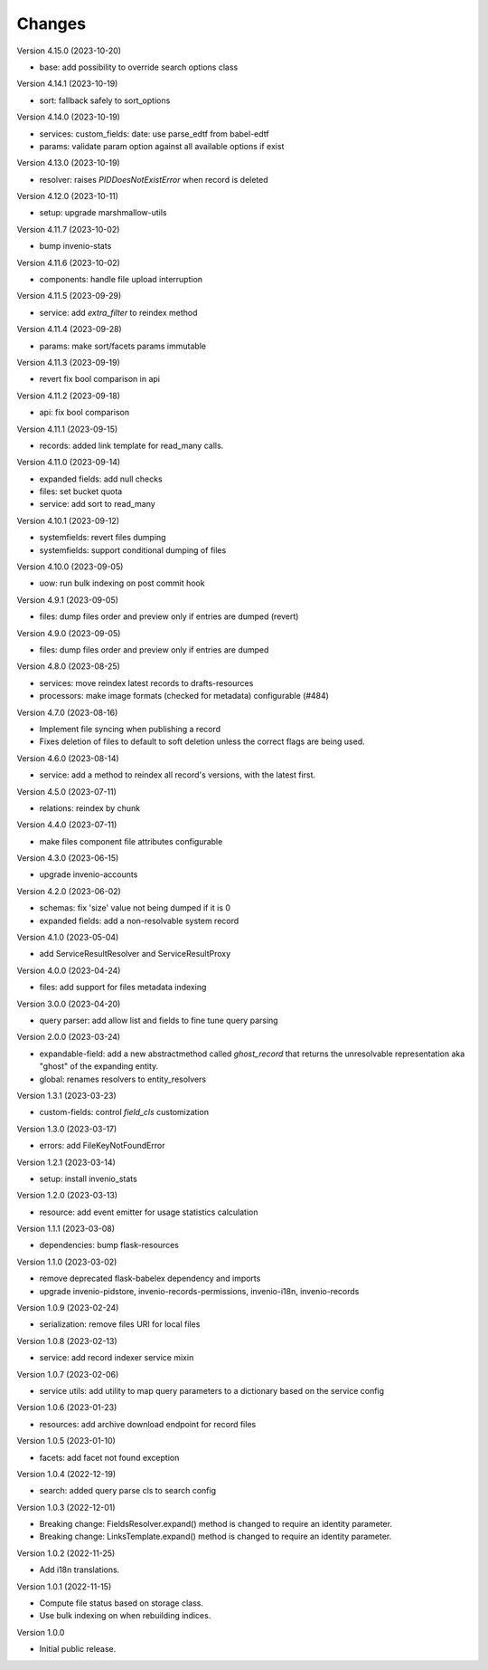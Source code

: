 ..
    Copyright (C) 2020-2023 CERN.

    Invenio-Records-Resources is free software; you can redistribute it and/or
    modify it under the terms of the MIT License; see LICENSE file for more
    details.

Changes
=======

Version 4.15.0 (2023-10-20)

- base: add possibility to override search options class

Version 4.14.1 (2023-10-19)

- sort: fallback safely to sort_options

Version 4.14.0 (2023-10-19)

- services: custom_fields: date: use parse_edtf from babel-edtf
- params: validate param option against all available options if exist

Version 4.13.0 (2023-10-19)

- resolver: raises `PIDDoesNotExistError` when record is deleted

Version 4.12.0 (2023-10-11)

- setup: upgrade marshmallow-utils

Version 4.11.7 (2023-10-02)

- bump invenio-stats

Version 4.11.6 (2023-10-02)

- components: handle file upload interruption

Version 4.11.5 (2023-09-29)

- service: add `extra_filter` to reindex method

Version 4.11.4 (2023-09-28)

- params: make sort/facets params immutable

Version 4.11.3 (2023-09-19)

- revert fix bool comparison in api

Version 4.11.2 (2023-09-18)

-  api: fix bool comparison

Version 4.11.1 (2023-09-15)

- records: added link template for read_many calls.

Version 4.11.0 (2023-09-14)

- expanded fields: add null checks
- files: set bucket quota
- service: add sort to read_many

Version 4.10.1 (2023-09-12)

- systemfields: revert files dumping
- systemfields: support conditional dumping of files

Version 4.10.0 (2023-09-05)

- uow: run bulk indexing on post commit hook

Version 4.9.1 (2023-09-05)

- files: dump files order and preview only if entries are dumped (revert)

Version 4.9.0 (2023-09-05)

- files: dump files order and preview only if entries are dumped

Version 4.8.0 (2023-08-25)

- services: move reindex latest records to drafts-resources
- processors: make image formats (checked for metadata) configurable (#484)

Version 4.7.0 (2023-08-16)

- Implement file syncing when publishing a record
- Fixes deletion of files to default to soft deletion unless
  the correct flags are being used.

Version 4.6.0 (2023-08-14)

- service: add a method to reindex all record's versions, with the
  latest first.

Version 4.5.0 (2023-07-11)

- relations: reindex by chunk

Version 4.4.0 (2023-07-11)

- make files component file attributes configurable

Version 4.3.0 (2023-06-15)

- upgrade invenio-accounts

Version 4.2.0 (2023-06-02)

- schemas: fix 'size' value not being dumped if it is 0
- expanded fields: add a non-resolvable system record

Version 4.1.0 (2023-05-04)

- add ServiceResultResolver and ServiceResultProxy

Version 4.0.0 (2023-04-24)

- files: add support for files metadata indexing

Version 3.0.0 (2023-04-20)

- query parser: add allow list and fields to fine tune query parsing

Version 2.0.0 (2023-03-24)

- expandable-field: add a new abstractmethod called `ghost_record` that returns the
  unresolvable representation aka "ghost" of the expanding entity.
- global: renames resolvers to entity_resolvers

Version 1.3.1 (2023-03-23)

- custom-fields: control `field_cls` customization

Version 1.3.0 (2023-03-17)

- errors: add FileKeyNotFoundError

Version 1.2.1 (2023-03-14)

- setup: install invenio_stats

Version 1.2.0 (2023-03-13)

- resource: add event emitter for usage statistics calculation

Version 1.1.1 (2023-03-08)

- dependencies: bump flask-resources

Version 1.1.0 (2023-03-02)

- remove deprecated flask-babelex dependency and imports
- upgrade invenio-pidstore, invenio-records-permissions, invenio-i18n, invenio-records

Version 1.0.9 (2023-02-24)

- serialization: remove files URI for local files

Version 1.0.8 (2023-02-13)

- service: add record indexer service mixin

Version 1.0.7 (2023-02-06)

- service utils: add utility to map query parameters to a dictionary based
  on the service config

Version 1.0.6 (2023-01-23)

- resources: add archive download endpoint for record files

Version 1.0.5 (2023-01-10)

- facets: add facet not found exception

Version 1.0.4 (2022-12-19)

- search: added query parse cls to search config

Version 1.0.3 (2022-12-01)

- Breaking change: FieldsResolver.expand() method is changed to require an identity parameter.
- Breaking change: LinksTemplate.expand() method is changed to require an identity parameter.

Version 1.0.2 (2022-11-25)

- Add i18n translations.

Version 1.0.1 (2022-11-15)

- Compute file status based on storage class.
- Use bulk indexing on when rebuilding indices.

Version 1.0.0

- Initial public release.
